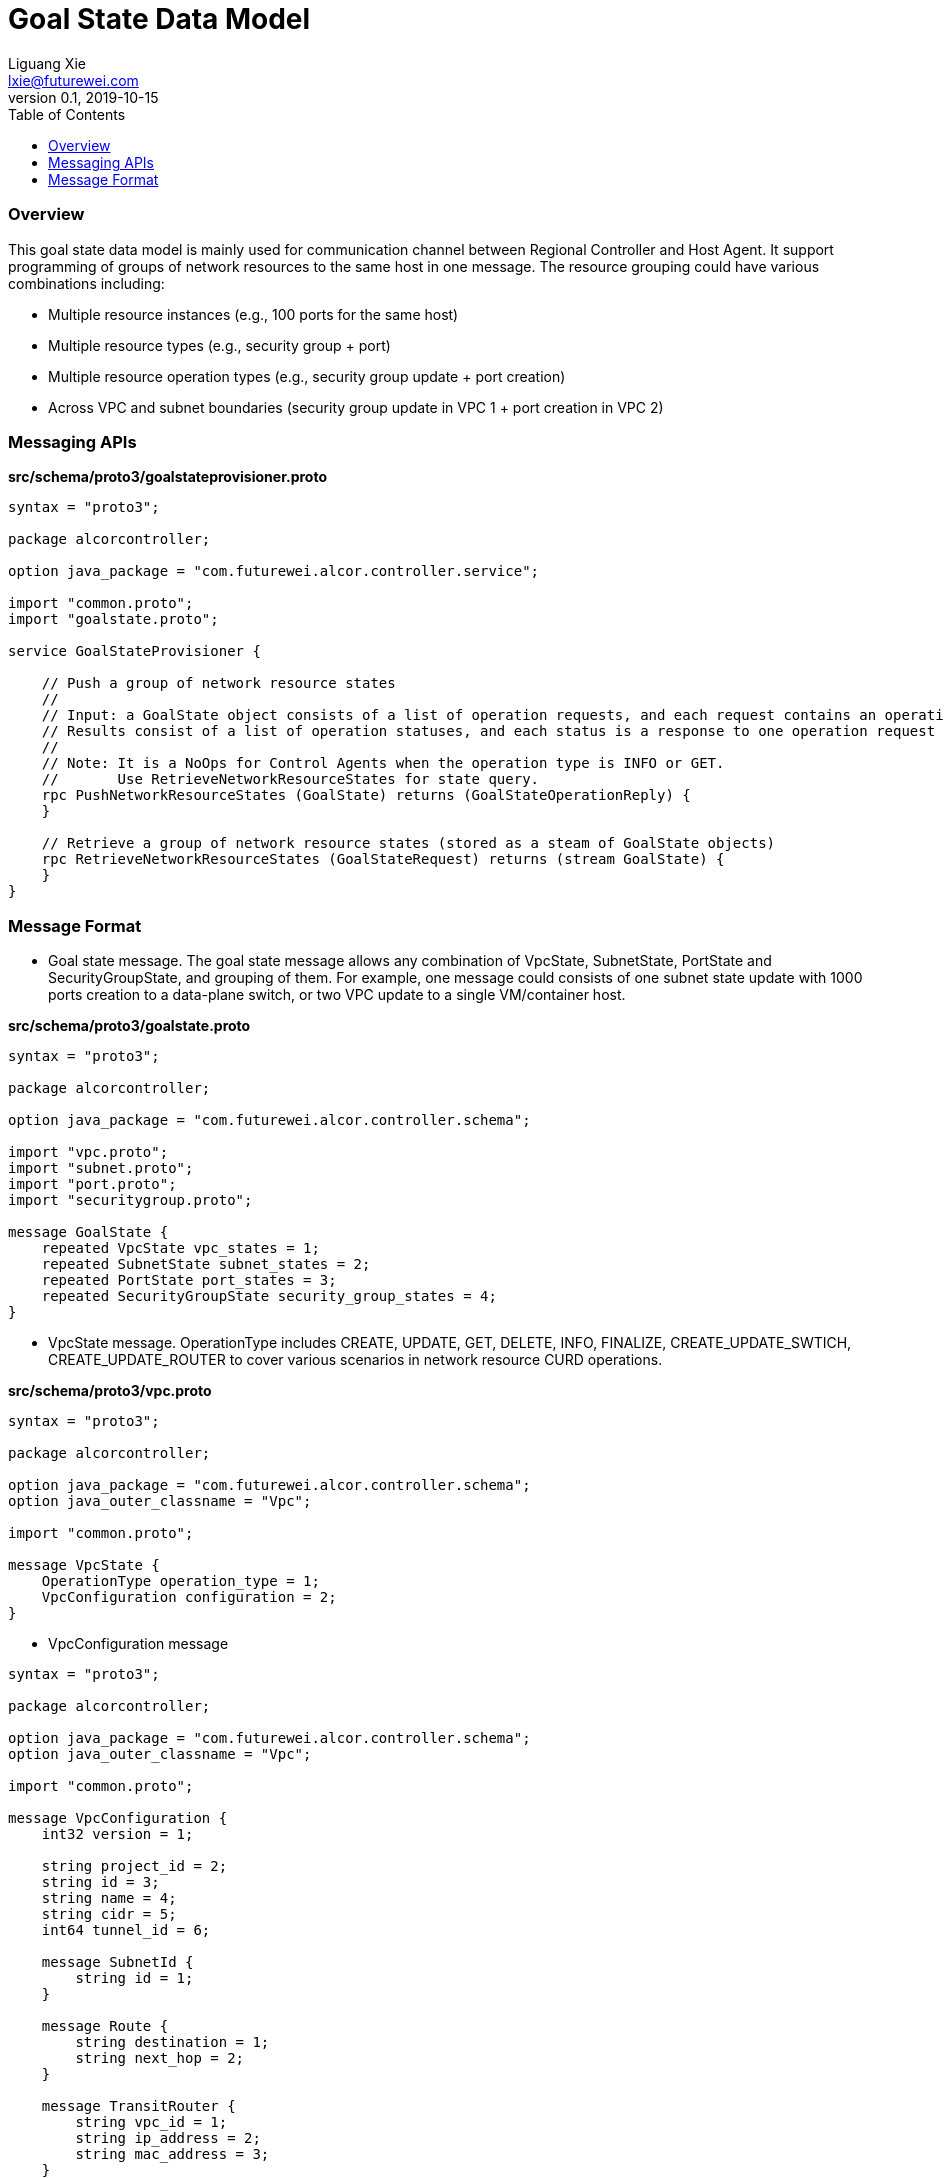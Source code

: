 = Goal State Data Model
Liguang Xie <lxie@futurewei.com>
v0.1, 2019-10-15
:toc: right

=== Overview

This goal state data model is mainly used for communication channel between Regional Controller and Host Agent.
It support programming of groups of network resources to the same host in one message.
The resource grouping could have various combinations including:

* Multiple resource instances (e.g., 100 ports for the same host)
* Multiple resource types (e.g., security group + port)
* Multiple resource operation types (e.g., security group update + port creation)
* Across VPC and subnet boundaries (security group update in VPC 1 + port creation in VPC 2)


=== Messaging APIs

*src/schema/proto3/goalstateprovisioner.proto*

[source,java]
------------------------------------------------------------
syntax = "proto3";

package alcorcontroller;

option java_package = "com.futurewei.alcor.controller.service";

import "common.proto";
import "goalstate.proto";

service GoalStateProvisioner {

    // Push a group of network resource states
    //
    // Input: a GoalState object consists of a list of operation requests, and each request contains an operation type and a resource configuration
    // Results consist of a list of operation statuses, and each status is a response to one operation request in the input
    //
    // Note: It is a NoOps for Control Agents when the operation type is INFO or GET.
    //       Use RetrieveNetworkResourceStates for state query.
    rpc PushNetworkResourceStates (GoalState) returns (GoalStateOperationReply) {
    }

    // Retrieve a group of network resource states (stored as a steam of GoalState objects)
    rpc RetrieveNetworkResourceStates (GoalStateRequest) returns (stream GoalState) {
    }
}
------------------------------------------------------------


=== Message Format

* Goal state message.
The goal state message allows any combination of VpcState, SubnetState, PortState and SecurityGroupState, and grouping of them.
For example, one message could consists of one subnet state update with 1000 ports creation to a data-plane switch, or two VPC update to a single VM/container host.

*src/schema/proto3/goalstate.proto*

[source,java]
------------------------------------------------------------
syntax = "proto3";

package alcorcontroller;

option java_package = "com.futurewei.alcor.controller.schema";

import "vpc.proto";
import "subnet.proto";
import "port.proto";
import "securitygroup.proto";

message GoalState {
    repeated VpcState vpc_states = 1;
    repeated SubnetState subnet_states = 2;
    repeated PortState port_states = 3;
    repeated SecurityGroupState security_group_states = 4;
}
------------------------------------------------------------

* VpcState message.
OperationType includes CREATE, UPDATE, GET, DELETE, INFO, FINALIZE, CREATE_UPDATE_SWTICH, CREATE_UPDATE_ROUTER to cover various scenarios in network resource CURD operations.

*src/schema/proto3/vpc.proto*

[source,java]
------------------------------------------------------------
syntax = "proto3";

package alcorcontroller;

option java_package = "com.futurewei.alcor.controller.schema";
option java_outer_classname = "Vpc";

import "common.proto";

message VpcState {
    OperationType operation_type = 1;
    VpcConfiguration configuration = 2;
}

------------------------------------------------------------


* VpcConfiguration message

[source,java]
------------------------------------------------------------
syntax = "proto3";

package alcorcontroller;

option java_package = "com.futurewei.alcor.controller.schema";
option java_outer_classname = "Vpc";

import "common.proto";

message VpcConfiguration {
    int32 version = 1;

    string project_id = 2;
    string id = 3;
    string name = 4;
    string cidr = 5;
    int64 tunnel_id = 6;

    message SubnetId {
        string id = 1;
    }

    message Route {
        string destination = 1;
        string next_hop = 2;
    }

    message TransitRouter {
        string vpc_id = 1;
        string ip_address = 2;
        string mac_address = 3;
    }

    repeated SubnetId subnet_ids = 7;
    repeated Route routes = 8;
    repeated TransitRouter transit_routers = 9;
}
------------------------------------------------------------


* Common enum including ResourceType and OperationType

*src/schema/proto3/common.proto*

[source,java]
------------------------------------------------------------

syntax = "proto3";

package alcorcontroller;

option java_package = "com.futurewei.alcor.controller.schema";
option java_outer_classname = "Common";

enum ResourceType {
    VPC = 0;
    SUBNET = 1;
    PORT = 2;
    SECURITYGROUP = 3;
}

enum OperationType {
    CREATE = 0;
    UPDATE = 1;
    GET = 2;
    DELETE = 3;
    INFO = 4;
    FINALIZE = 5;
    CREATE_UPDATE_SWITCH = 6;
    CREATE_UPDATE_ROUTER = 7;
    CREATE_UPDATE_GATEWAY = 8;
}

enum OperationStatus {
    SUCCESS = 0;
    FAILURE = 1;
    INVALID_ARG = 2;
}

enum EtherType {
    IPV4 = 0;
    IPV6 = 1;
}

enum Protocol {
    TCP = 0;
    UDP = 1;
    ICMP = 2;
    HTTP = 3;
    ARP = 4;
}
------------------------------------------------------------

* Please refer to src/schema/proto3/* for more message format.